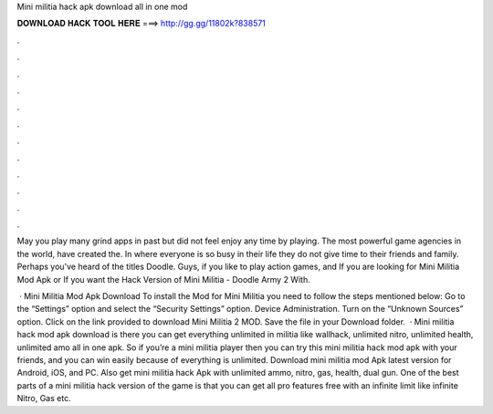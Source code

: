Mini militia hack apk download all in one mod



𝐃𝐎𝐖𝐍𝐋𝐎𝐀𝐃 𝐇𝐀𝐂𝐊 𝐓𝐎𝐎𝐋 𝐇𝐄𝐑𝐄 ===> http://gg.gg/11802k?838571



.



.



.



.



.



.



.



.



.



.



.



.

May you play many grind apps in past but did not feel enjoy any time by playing. The most powerful game agencies in the world, have created the. In where everyone is so busy in their life they do not give time to their friends and family. Perhaps you've heard of the titles Doodle. Guys, if you like to play action games, and If you are looking for Mini Militia Mod Apk or If you want the Hack Version of Mini Militia - Doodle Army 2 With.

 · Mini Militia Mod Apk Download To install the Mod for Mini Militia you need to follow the steps mentioned below: Go to the “Settings” option and select the “Security Settings” option. Device Administration. Turn on the “Unknown Sources” option. Click on the link provided to download Mini Militia 2 MOD. Save the file in your Download folder.  · Mini militia hack mod apk download is there you can get everything unlimited in militia like wallhack, unlimited nitro, unlimited health, unlimited amo all in one apk. So if you’re a mini militia player then you can try this mini militia hack mod apk with your friends, and you can win easily because of everything is unlimited. Download mini militia mod Apk latest version for Android, iOS, and PC. Also get mini militia hack Apk with unlimited ammo, nitro, gas, health, dual gun. One of the best parts of a mini militia hack version of the game is that you can get all pro features free with an infinite limit like infinite Nitro, Gas etc.
